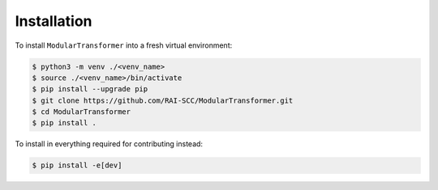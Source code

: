 .. _installation:

Installation
============

To install ``ModularTransformer`` into a fresh virtual environment:

.. code-block:: console

   $ python3 -m venv ./<venv_name>
   $ source ./<venv_name>/bin/activate
   $ pip install --upgrade pip
   $ git clone https://github.com/RAI-SCC/ModularTransformer.git
   $ cd ModularTransformer
   $ pip install .


To install in everything required for contributing instead:

.. code-block:: console

   $ pip install -e[dev]

.. Links

